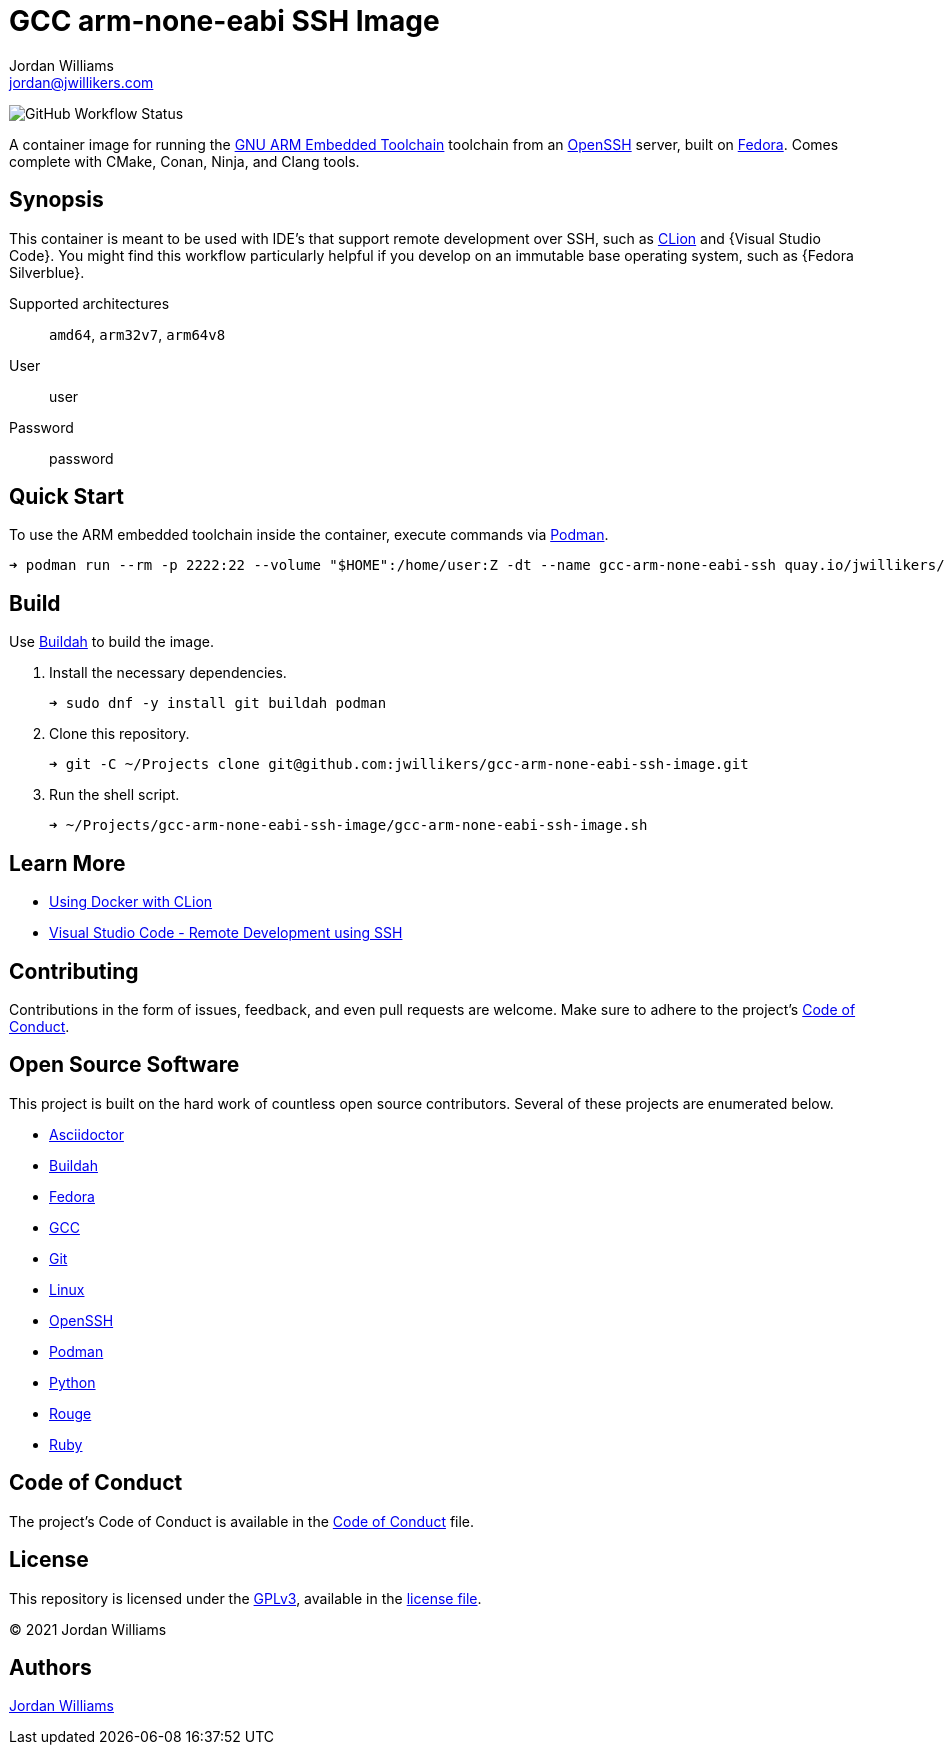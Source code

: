 = GCC arm-none-eabi SSH Image
Jordan Williams <jordan@jwillikers.com>
:experimental:
:icons: font
ifdef::env-github[]
:tip-caption: :bulb:
:note-caption: :information_source:
:important-caption: :heavy_exclamation_mark:
:caution-caption: :fire:
:warning-caption: :warning:
endif::[]
:Buildah: https://buildah.io/[Buildah]
:CLion: https://www.jetbrains.com/clion/[CLion]
:Fedora: https://getfedora.org/[Fedora]
:Fedora-Silverblue: https://silverblue.fedoraproject.org/[Fedora Silverblue]
:GCC: https://gcc-arm-none-eabi.gnu.org/[GCC]
:GNU-ARM-Embedded-Toolchain: https://developer.arm.com/tools-and-software/open-source-software/developer-tools/gnu-toolchain/gnu-rm/downloads[GNU ARM Embedded Toolchain]
:OpenSSH: https://www.openssh.com/[OpenSSH]
:Podman: https://podman.io/[Podman]
:Visual-Studio-Code: https://code.visualstudio.com/[Visual Studio Code]

image:https://img.shields.io/github/workflow/status/jwillikers/gcc-arm-none-eabi-ssh-image/CI/main[GitHub Workflow Status]

A container image for running the {GNU-ARM-Embedded-Toolchain} toolchain from an {OpenSSH} server, built on {Fedora}.
Comes complete with CMake, Conan, Ninja, and Clang tools.

== Synopsis

This container is meant to be used with IDE's that support remote development over SSH, such as {CLion} and {Visual Studio Code}.
You might find this workflow particularly helpful if you develop on an immutable base operating system, such as {Fedora Silverblue}.

Supported architectures:: `amd64`, `arm32v7`, `arm64v8`
User:: user
Password:: password

== Quick Start

To use the ARM embedded toolchain inside the container, execute commands via {Podman}.

[source,sh]
----
➜ podman run --rm -p 2222:22 --volume "$HOME":/home/user:Z -dt --name gcc-arm-none-eabi-ssh quay.io/jwillikers/gcc-arm-none-eabi-ssh
----

== Build

Use {Buildah} to build the image.

. Install the necessary dependencies.
+
[source,sh]
----
➜ sudo dnf -y install git buildah podman
----

. Clone this repository.
+
[source,sh]
----
➜ git -C ~/Projects clone git@github.com:jwillikers/gcc-arm-none-eabi-ssh-image.git
----

. Run the shell script.
+
[source,sh]
----
➜ ~/Projects/gcc-arm-none-eabi-ssh-image/gcc-arm-none-eabi-ssh-image.sh
----

== Learn More

* https://blog.jetbrains.com/clion/2020/01/using-docker-with-clion/[Using Docker with CLion]
* https://code.visualstudio.com/docs/remote/ssh[Visual Studio Code - Remote Development using SSH]

== Contributing

Contributions in the form of issues, feedback, and even pull requests are welcome.
Make sure to adhere to the project's link:CODE_OF_CONDUCT.adoc[Code of Conduct].

== Open Source Software

This project is built on the hard work of countless open source contributors.
Several of these projects are enumerated below.

* https://asciidoctor.org/[Asciidoctor]
* {Buildah}
* {Fedora}
* {GCC}
* https://git-scm.com/[Git]
* https://www.linuxfoundation.org/[Linux]
* {OpenSSH}
* {Podman}
* https://www.python.org/[Python]
* https://rouge.jneen.net/[Rouge]
* https://www.ruby-lang.org/en/[Ruby]

== Code of Conduct

The project's Code of Conduct is available in the link:CODE_OF_CONDUCT.adoc[Code of Conduct] file.

== License

This repository is licensed under the https://www.gnu.org/licenses/gpl-3.0.html[GPLv3], available in the link:LICENSE.adoc[license file].

© 2021 Jordan Williams

== Authors

mailto:{email}[{author}]
